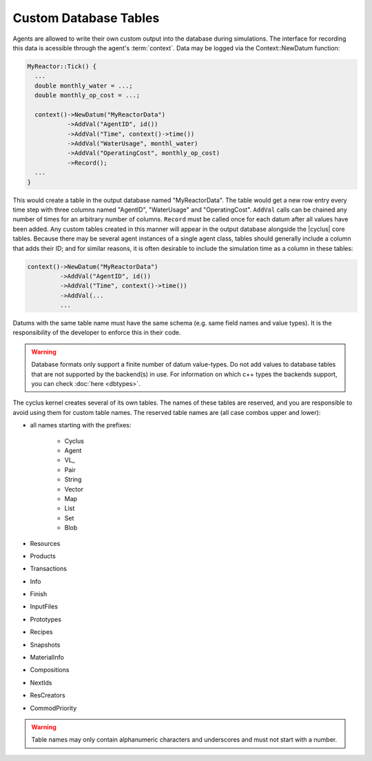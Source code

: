 
Custom Database Tables
=======================

Agents are allowed to write their own custom output into the database during
simulations.  The interface for recording this data is acessible through the
agent's :term:`context`.  Data may be logged via the Context::NewDatum function:

.. code-block:: c++

  MyReactor::Tick() {
    ...
    double monthly_water = ...;
    double monthly_op_cost = ...;

    context()->NewDatum("MyReactorData")
             ->AddVal("AgentID", id())
             ->AddVal("Time", context()->time())
             ->AddVal("WaterUsage", monthl_water)
             ->AddVal("OperatingCost", monthly_op_cost)
             ->Record();
    ...
  }

This would create a table in the output database named "MyReactorData". The
table would get a new row entry every time step with three columns named
"AgentID", "WaterUsage" and "OperatingCost".  ``AddVal`` calls can be chained
any number of times for an arbitrary number of columns.  ``Record`` must be
called once for each datum after all values have been added.  Any custom
tables created in this manner will appear in the output database alongside the
|cyclus| core tables.  Because there may be several agent instances of a
single agent class, tables should generally include a column that adds their
ID; and for similar reasons, it is often desirable to include the simulation
time as a column in these tables:

.. code-block:: c++

    context()->NewDatum("MyReactorData")
             ->AddVal("AgentID", id())
             ->AddVal("Time", context()->time())
             ->AddVal(...
             ...

Datums with the same table name must have the same schema (e.g. same field
names and value types). It is the responsibility of the developer to
enforce this in their code.

.. warning::

   Database formats only support a finite number of datum value-types.  Do not
   add values to database tables that are not supported by the backend(s) in
   use. For information on which c++ types the backends support, you can check
   :doc:`here <dbtypes>`.

The cyclus kernel creates several of its own tables.  The names of these
tables are reserved, and you are responsible to avoid using them for custom
table names.  The reserved table names are (all case combos upper and lower):

* all names starting with the prefixes:

    * Cyclus
    * Agent
    * VL\ _
    * Pair
    * String
    * Vector
    * Map
    * List
    * Set
    * Blob

* Resources
* Products
* Transactions
* Info
* Finish
* InputFiles
* Prototypes
* Recipes
* Snapshots
* MaterialInfo
* Compositions
* NextIds
* ResCreators
* CommodPriority

.. warning::

   Table names may only contain alphanumeric characters and underscores and
   must not start with a number.

